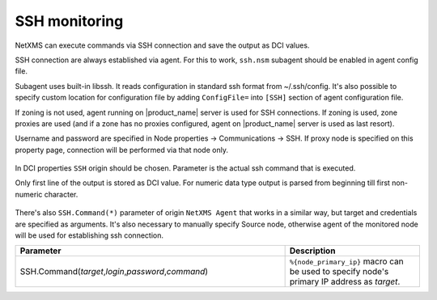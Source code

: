 .. _ssh-monitoring:

==============
SSH monitoring
==============

NetXMS can execute commands via SSH connection and save the output as DCI values.

SSH connection are always established via agent. For this to work, ``ssh.nsm`` subagent should be enabled in agent config file. 

Subagent uses built-in libssh. It reads configuration in standard ssh format from ~/.ssh/config. 
It's also possible to specify custom location for configuration file by adding ``ConfigFile=`` into ``[SSH]`` section of agent configuration file. 

If zoning is not used, agent running on |product_name| server is used for SSH connections. 
If zoning is used, zone proxies are used (and if a zone has no proxies configured, agent on |product_name| server is used as last resort).

Username and password are specified in Node properties -> Communications -> SSH. 
If proxy node is specified on this property page, connection will be performed via that node only. 

.. figure:: _images/ssh_monitoring_node_properties.png
   :scale: 65%
   
In DCI properties ``SSH`` origin should be chosen. Parameter is the actual ssh command that is executed. 

Only first line of the output is stored as DCI value. For numeric data type output is parsed from beginning till first non-numeric character.

.. figure:: _images/ssh_monitoring_dci_properties.png
   :scale: 65%

There's also ``SSH.Command(*)`` parameter of origin ``NetXMS Agent`` that works in a similar way, 
but target and credentials are specified as arguments. It's also necessary to manually specify Source node, 
otherwise agent of the monitored node will be used for establishing ssh connection.   

.. list-table::
   :widths: 100 50
   :header-rows: 1

   * - Parameter
     - Description
   * - SSH.Command(\ *target*\ ,\ *login*\ ,\ *password*\ ,\ *command*\)
     - ``%{node_primary_ip}`` macro can be used to specify node's primary IP address as *target*. 




